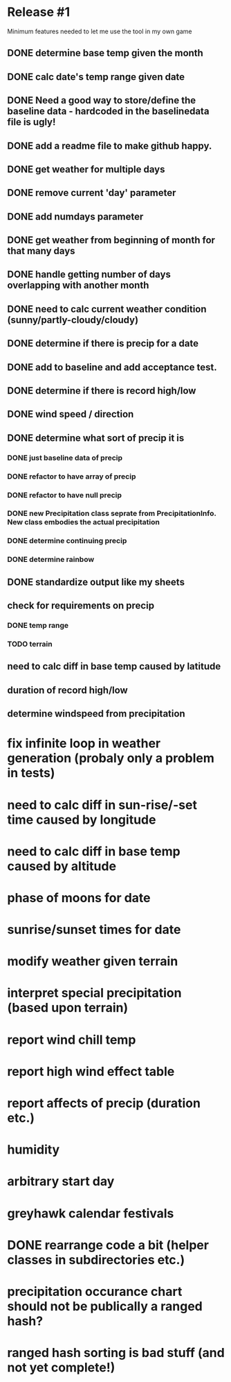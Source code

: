 * Release #1
Minimum features needed to let me use the tool in my own game
** DONE determine base temp given the month
** DONE calc date's temp range given date
** DONE Need a good way to store/define the baseline data - hardcoded in the baselinedata file is ugly!
** DONE add a readme file to make github happy.
** DONE get weather for multiple days
** DONE remove current 'day' parameter
** DONE add numdays parameter
** DONE get weather from beginning of month for that many days
** DONE handle getting number of days overlapping with another month
** DONE need to calc current weather condition (sunny/partly-cloudy/cloudy)
** DONE determine if there is precip for a date
** DONE add to baseline and add acceptance test.
** DONE determine if there is record high/low
** DONE wind speed / direction
** DONE determine what sort of precip it is
*** DONE just baseline data of precip
*** DONE refactor to have array of precip
*** DONE refactor to have null precip
*** DONE new Precipitation class seprate from PrecipitationInfo.  New class embodies the actual precipitation
*** DONE determine continuing precip
*** DONE determine rainbow
** DONE standardize output like my sheets
** check for requirements on precip
*** DONE temp range
*** TODO terrain
** need to calc diff in base temp caused by latitude
** duration of record high/low

** determine windspeed from precipitation

* fix infinite loop in weather generation (probaly only a problem in tests)
* need to calc diff in sun-rise/-set time caused by longitude
* need to calc diff in base temp caused by altitude
* phase of moons for date
* sunrise/sunset times for date
* modify weather given terrain
* interpret special precipitation (based upon terrain)
* report wind chill temp
* report high wind effect table
* report affects of precip (duration etc.)
* humidity
* arbitrary start day
* greyhawk calendar festivals
* DONE rearrange code a bit (helper classes in subdirectories etc.)
* precipitation occurance chart should not be publically a ranged hash?
* ranged hash sorting is bad stuff (and not yet complete!)
